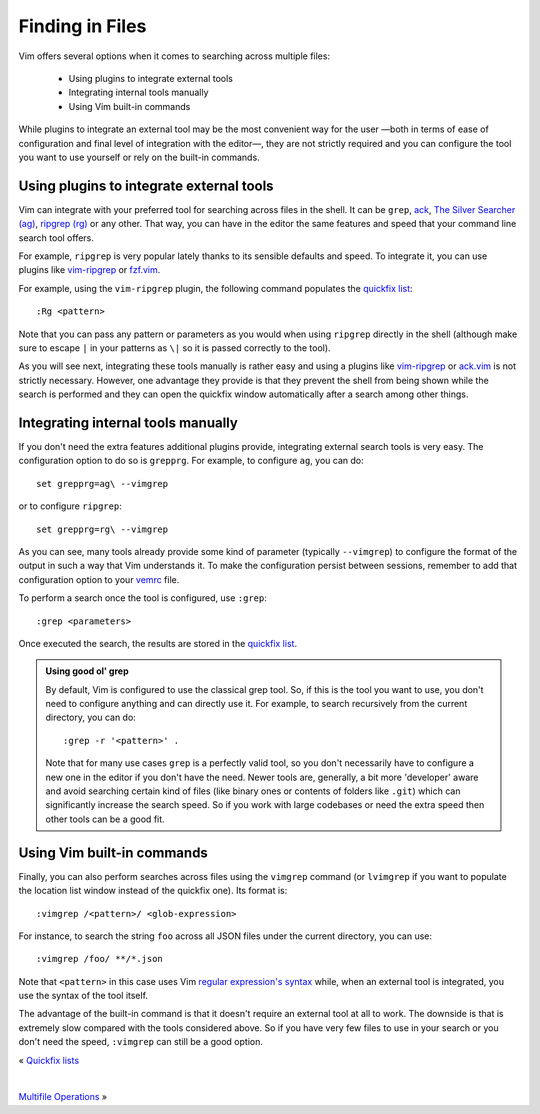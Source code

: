 
.. role:: key
.. default-role:: key

Finding in Files
================

Vim offers several options when it comes to searching across multiple files:

    * Using plugins to integrate external tools

    * Integrating internal tools manually

    * Using Vim built-in commands

While plugins to integrate an external tool may be the most convenient
way for the user —both in terms of ease of configuration and final level of
integration with the editor—, they are not strictly required and you can
configure the tool you want to use yourself or rely on the built-in commands.

Using plugins to integrate external tools
-----------------------------------------

Vim can integrate with your preferred tool for searching across files in the
shell. It can be ``grep``, `ack <https://github.com/beyondgrep/ack3/>`__, `The
Silver Searcher (ag) <https://github.com/ggreer/the_silver_searcher>`__,
`ripgrep (rg) <https://github.com/BurntSushi/ripgrep>`__ or any other. That way,
you can have in the editor the same features and speed that your command line
search tool offers.

For example, ``ripgrep`` is very popular lately thanks to its sensible defaults
and speed. To integrate it, you can use plugins like `vim-ripgrep
</plugins/popular/vim-ripgrep.html>`__ or `fzf.vim
</plugins/popular/vim-fzf.html>`__.

For example, using the ``vim-ripgrep`` plugin, the following command populates
the `quickfix list </docs/users-guide/quickfix.html>`__::

    :Rg <pattern>

Note that you can pass any pattern or parameters as you would when using
``ripgrep`` directly in the shell (although make sure to escape ``|`` in your
patterns as ``\|`` so it is passed correctly to the tool).

As you will see next, integrating these tools manually is rather easy and using
a plugins like `vim-ripgrep </plugins/popular/vim-ripgrep.html>`__ or `ack.vim
<https://github.com/mileszs/ack.vim>`__ is not strictly necessary. However, one
advantage they provide is that they prevent the shell from being shown while the
search is performed and they can open the quickfix window automatically after a
search among other things.

Integrating internal tools manually
-----------------------------------

If you don't need the extra features additional plugins provide, 
integrating external search tools is very easy. The configuration option to do so
is ``grepprg``. For example, to configure ``ag``, you can do::

    set grepprg=ag\ --vimgrep

or to configure ``ripgrep``::

    set grepprg=rg\ --vimgrep

As you can see, many tools already provide some kind of parameter (typically
``--vimgrep``) to configure the format of the output in such a way that Vim
understands it. To make the configuration persist between sessions, remember to
add that configuration option to your `vemrc </config/vemrc.html>`__ file.

To perform a search once the tool is configured, use ``:grep``::

    :grep <parameters>

Once executed the search, the results are stored in the `quickfix list
</docs/users-guide/quickfix.html>`__.

.. admonition:: Using good ol' grep
   
   By default, Vim is configured to use the classical grep tool. So, if this is
   the tool you want to use, you don't need to configure anything and can
   directly use it. For example, to search recursively from the current
   directory, you can do::

        :grep -r '<pattern>' .

   Note that for many use cases ``grep`` is a perfectly valid tool, so you don't
   necessarily have to configure a new one in the editor if you don't have the
   need. Newer tools are, generally, a bit more 'developer' aware and
   avoid searching certain kind of files (like binary ones or contents of
   folders like ``.git``) which can significantly increase the search speed. So
   if you work with large codebases or need the extra speed then other tools can
   be a good fit.

Using Vim built-in commands
---------------------------

Finally, you can also perform searches across files using the ``vimgrep``
command (or ``lvimgrep`` if you want to populate the location list window
instead of the quickfix one). Its format is::

    :vimgrep /<pattern>/ <glob-expression>

For instance, to search the string ``foo`` across all JSON files under the
current directory, you can use::

    :vimgrep /foo/ **/*.json

Note that ``<pattern>`` in this case uses Vim `regular expression's syntax
</docs/users-guide/searching.html#regular-expressions>`__ while, when an
external tool is integrated, you use the syntax of the tool itself.

The advantage of the built-in command is that it doesn't require an external
tool at all to work. The downside is that is extremely slow compared with the
tools considered above. So if you have very few files to use in your search or
you don't need the speed, ``:vimgrep`` can still be a good option.

.. container:: browsing-links

    « `Quickfix lists </docs/users-guide/quickfix.html>`_

    |

    `Multifile Operations </docs/users-guide/multifile-operations.html>`_ »

